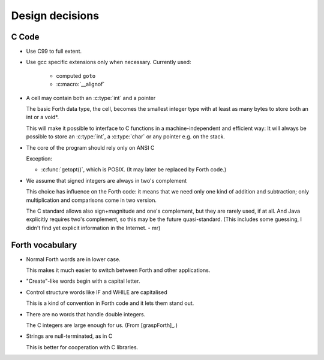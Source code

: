 Design decisions
================

C Code
------

+ Use C99 to full extent.

+ Use gcc specific extensions only when necessary.
  Currently used:

    - computed ``goto``
    - :c:macro:`__alignof`

+ A cell may contain both an :c:type:`int` and a pointer
  
  The basic Forth data type, the cell, becomes the smallest integer
  type with at least as many bytes to store both an int or a void*.

  This will make it possible to interface to C functions in a
  machine-independent and efficient way: It will always be possible to
  store an :c:type:`int`, a :c:type:`char` or any pointer e.g. on the
  stack.

+ The core of the program should rely only on ANSI C

  Exception:

  - :c:func:`getopt()`, which is POSIX. (It may later be replaced by
    Forth code.)

+ We assume that signed integers are always in two's complement
    
  This choice has influence on the Forth code: it means that we need
  only one kind of addition and subtraction; only multiplication and
  comparisons come in two version.

  The C standard allows also sign+magnitude and one's complement, but
  they are rarely used, if at all. And Java explicitly requires two's
  complement, so this may be the future quasi-standard. (This includes
  some guessing, I didn't find yet explicit information in the
  Internet. - mr)


Forth vocabulary
----------------

+ Normal Forth words are in lower case.
    
  This makes it much easier to switch between Forth and other
  applications.

+ "Create"-like words begin with a capital letter.

+ Control structure words like IF and WHILE are capitalised
  
  This is a kind of convention in Forth code and it lets them stand
  out.

+ There are no words that handle double integers.

  The C integers are large enough for us. (From [graspForth]_.)

+ Strings are null-terminated, as in C

  This is better for cooperation with C libraries.
